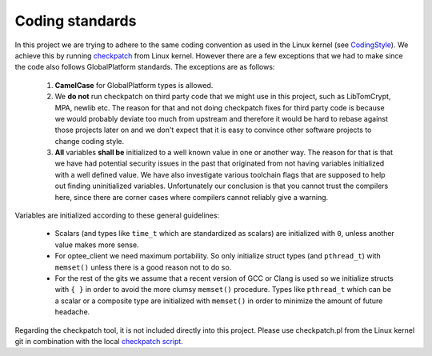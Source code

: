 .. _coding_standards:

Coding standards
################

In this project we are trying to adhere to the same coding convention as used
in the Linux kernel (see CodingStyle_). We achieve this by running
checkpatch_ from Linux kernel. However there are a few exceptions that we had
to make since the code also follows GlobalPlatform standards. The exceptions
are as follows:

    1. **CamelCase** for GlobalPlatform types is allowed.

    2. We **do not** run checkpatch on third party code that we might use in
       this project, such as LibTomCrypt, MPA, newlib etc. The reason for that
       and not doing checkpatch fixes for third party code is because we would
       probably deviate too much from upstream and therefore it would be hard to
       rebase against those projects later on and we don't expect that it is
       easy to convince other software projects to change coding style.

    3. **All** variables **shall be** initialized to a well known value in one
       or another way. The reason for that is that we have had potential
       security issues in the past that originated from not having variables
       initialized with a well defined value. We have also investigate various
       toolchain flags that are supposed to help out finding uninitialized
       variables. Unfortunately our conclusion is that you cannot trust the
       compilers here, since there are corner cases where compilers cannot
       reliably give a warning.

Variables are initialized according to these general guidelines:

    * Scalars (and types like ``time_t`` which are standardized as scalars)
      are initialized with ``0``, unless another value makes more sense.

    * For optee_client we need maximum portability. So only initialize
      struct types (and ``pthread_t``) with ``memset()`` unless there is a
      good reason not to do so.

    * For the rest of the gits we assume that a recent version of GCC or
      Clang is used so we initialize structs with ``{ }`` in order to avoid
      the more clumsy ``memset()`` procedure. Types like ``pthread_t``
      which can be a scalar or a composite type are initialized with
      ``memset()`` in order to minimize the amount of future headache.

Regarding the checkpatch tool, it is not included directly into this project.
Please use checkpatch.pl from the Linux kernel git in combination with the local
`checkpatch script`_.

.. _checkpatch script: https://github.com/OP-TEE/optee_os/blob/master/scripts/checkpatch.sh
.. _checkpatch: http://git.kernel.org/cgit/linux/kernel/git/torvalds/linux.git/tree/scripts/checkpatch.pl
.. _CodingStyle: https://www.kernel.org/doc/html/latest/process/coding-style.html
.. _repository-structure: fixme::after-sphinks-updates
